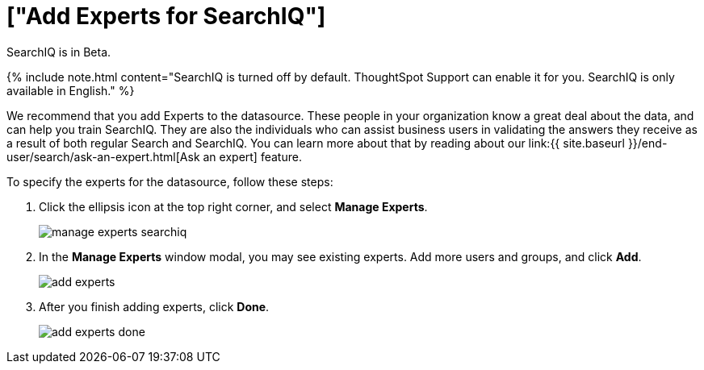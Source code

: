 = ["Add Experts for SearchIQ"]
:last_updated: 11/19/2019
:permalink: /:collection/:path.html
:sidebar: mydoc_sidebar
:summary: It is useful to identify experts who can help with SearchIQ.

SearchIQ is in [.label.label-beta]#Beta#.

{% include note.html content="SearchIQ is turned off by default.
ThoughtSpot Support can enable it for you.
SearchIQ is only available in English." %}

We recommend that you add Experts to the datasource.
These people in your organization know a great deal about the data, and can help you train SearchIQ.
They are also the individuals who can assist business users in validating the answers they receive as a result of both regular Search and SearchIQ.
You can learn more about that by reading about our link:{{ site.baseurl }}/end-user/search/ask-an-expert.html[Ask an expert] feature.

To specify the experts for the datasource, follow these steps:

. Click the ellipsis icon at the top right corner, and select *Manage Experts*.
+
image::{{ site.baseurl }}/images/manage-experts-searchiq.png[]

. In the *Manage Experts* window modal, you may see existing experts.
Add more users and groups, and click *Add*.
+
image::{{ site.baseurl }}/images/add-experts.png[]

. After you finish adding experts, click *Done*.
+
image::{{ site.baseurl }}/images/add-experts-done.png[]
